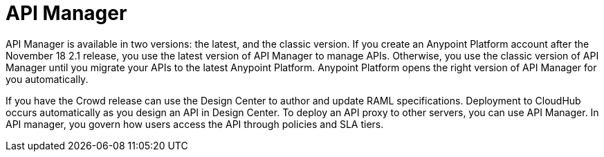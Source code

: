 = API Manager 

API Manager is available in two versions: the latest, and the classic version. If you create an Anypoint Platform account after the November 18 2.1 release, you use the latest version of API Manager to manage APIs. Otherwise, you use the classic version of API Manager until you migrate your APIs to the latest Anypoint Platform. Anypoint Platform opens the right version of API Manager for you automatically.

If you have the Crowd release can use the Design Center to author and update RAML specifications. Deployment to CloudHub occurs automatically as you design an API in Design Center. To deploy an API proxy to other servers, you can use API Manager. In API manager, you govern how users access the API through policies and SLA tiers. 
